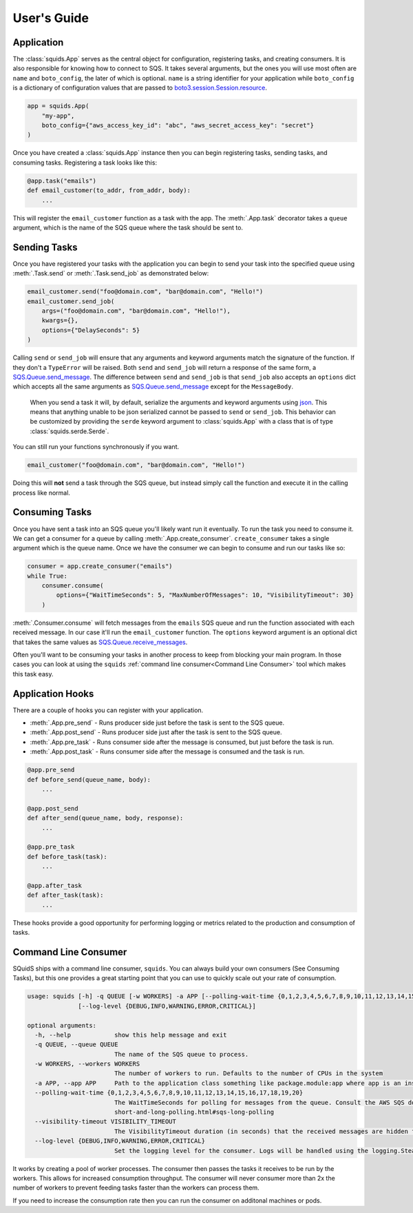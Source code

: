 User's Guide
============

Application
-----------

The :class:`squids.App` serves as the central object for configuration, registering tasks, and creating consumers. It is
also responsible for knowing how to connect to SQS. It takes several arguments, but the ones you will use most often are
``name`` and ``boto_config``, the later of which is optional. ``name`` is a string identifier for your application while
``boto_config`` is a dictionary of configuration values that are passed to `boto3.session.Session.resource <https://boto3.amazonaws.com/v1/documentation/api/latest/reference/core/session.html#boto3.session.Session.resource>`_.

.. code-block:: python

    app = squids.App(
        "my-app",
        boto_config={"aws_access_key_id": "abc", "aws_secret_access_key": "secret"}
    )

Once you have created a :class:`squids.App` instance then you can begin registering tasks, sending
tasks, and consuming tasks. Registering a task looks like this:

.. code-block:: python

    @app.task("emails")
    def email_customer(to_addr, from_addr, body):
        ...

This will register the ``email_customer`` function as a task with the app. The :meth:`.App.task`
decorator takes a ``queue`` argument, which is the name of the SQS queue where the task should be sent to.

Sending Tasks
-------------

Once you have registered your tasks with the application you can begin to send your task into the
specified queue using :meth:`.Task.send` or :meth:`.Task.send_job` as demonstrated below:

.. code-block:: python

    email_customer.send("foo@domain.com", "bar@domain.com", "Hello!")
    email_customer.send_job(
        args=("foo@domain.com", "bar@domain.com", "Hello!"),
        kwargs={},
        options={"DelaySeconds": 5}
    )

Calling ``send`` or ``send_job`` will ensure that any arguments and keyword arguments match the
signature of the function. If they don't a ``TypeError`` will be raised. Both ``send`` and ``send_job``
will return a response of the same form, a `SQS.Queue.send_message <https://boto3.amazonaws.com/v1/documentation/api/latest/reference/services/sqs.html#SQS.Queue.send_message>`_.
The difference between ``send`` and ``send_job`` is that ``send_job`` also accepts an ``options``
dict which accepts all the same arguments as `SQS.Queue.send_message <https://boto3.amazonaws.com/v1/documentation/api/latest/reference/services/sqs.html#SQS.Queue.send_message>`_
except for the ``MessageBody``.

    When you send a task it will, by default, serialize the arguments and keyword arguments using `json <https://docs.python.org/3/library/json.html>`_.
    This means that anything unable to be json serialized cannot be passed to ``send`` or ``send_job``. This behavior
    can be customized by providing the ``serde`` keyword argument to :class:`squids.App` with a class that is of type
    :class:`squids.serde.Serde`.

You can still run your functions synchronously if you want.

.. code-block:: python

    email_customer("foo@domain.com", "bar@domain.com", "Hello!")

Doing this will **not** send a task through the SQS queue, but instead simply call the function and
execute it in the calling process like normal.

Consuming Tasks
---------------

Once you have sent a task into an SQS queue you'll likely want run it eventually. To run the task
you need to consume it. We can get a consumer for a queue by calling :meth:`.App.create_consumer`.
``create_consumer`` takes a single argument which is the queue name. Once we have the consumer we
can begin to consume and run our tasks like so:

.. code-block:: python

    consumer = app.create_consumer("emails")
    while True:
        consumer.consume(
            options={"WaitTimeSeconds": 5, "MaxNumberOfMessages": 10, "VisibilityTimeout": 30}
        )

:meth:`.Consumer.consume` will fetch messages from the ``emails`` SQS queue and run the function
associated with each received message. In our case it'll run the ``email_customer`` function. The
``options`` keyword argument is an optional dict that takes the same values as `SQS.Queue.receive_messages <https://boto3.amazonaws.com/v1/documentation/api/latest/reference/services/sqs.html#SQS.Queue.receive_messages>`_.

Often you'll want to be consuming your tasks in another process to keep from blocking your main
program. In those cases you can look at using the ``squids`` :ref:`command line consumer<Command Line Consumer>` tool which makes
this task easy.

Application Hooks
-----------------

There are a couple of hooks you can register with your application.

- :meth:`.App.pre_send` - Runs producer side just before the task is sent to the SQS queue.
- :meth:`.App.post_send` - Runs producer side just after the task is sent to the SQS queue.
- :meth:`.App.pre_task` - Runs consumer side after the message is consumed, but just before the task is run.
- :meth:`.App.post_task` - Runs consumer side after the message is consumed and the task is run.

.. code-block:: python

    @app.pre_send
    def before_send(queue_name, body):
        ...

    @app.post_send
    def after_send(queue_name, body, response):
        ...

    @app.pre_task
    def before_task(task):
        ...

    @app.after_task
    def after_task(task):
        ...

These hooks provide a good opportunity for performing logging or metrics related to the production
and consumption of tasks.


Command Line Consumer
---------------------

SQuidS ships with a command line consumer, ``squids``. You can always build your own consumers
(See Consuming Tasks), but this one provides a great starting point that you can use to quickly
scale out your rate of consumption.

.. code-block::

    usage: squids [-h] -q QUEUE [-w WORKERS] -a APP [--polling-wait-time {0,1,2,3,4,5,6,7,8,9,10,11,12,13,14,15,16,17,18,19,20}] [--visibility-timeout VISIBILITY_TIMEOUT]
                  [--log-level {DEBUG,INFO,WARNING,ERROR,CRITICAL}]

    optional arguments:
      -h, --help            show this help message and exit
      -q QUEUE, --queue QUEUE
                            The name of the SQS queue to process.
      -w WORKERS, --workers WORKERS
                            The number of workers to run. Defaults to the number of CPUs in the system
      -a APP, --app APP     Path to the application class something like package.module:app where app is an instance of squids.App
      --polling-wait-time {0,1,2,3,4,5,6,7,8,9,10,11,12,13,14,15,16,17,18,19,20}
                            The WaitTimeSeconds for polling for messages from the queue. Consult the AWS SQS docs on long polling for more information about this setting. https://docs.aws.amazon.com/AWSSimpleQueueService/latest/SQSDeveloperGuide/sqs-
                            short-and-long-polling.html#sqs-long-polling
      --visibility-timeout VISIBILITY_TIMEOUT
                            The VisibilityTimeout duration (in seconds) that the received messages are hidden from subsequent retrieve requests after being retrieved by a ReceiveMessage request.
      --log-level {DEBUG,INFO,WARNING,ERROR,CRITICAL}
                            Set the logging level for the consumer. Logs will be handled using the logging.SteamHandler with the stream set to stdout

It works by creating a pool of worker processes. The consumer then passes the tasks it receives to be run
by the workers. This allows for increased consumption throughput. The consumer will never consumer
more than 2x the number of workers to prevent feeding tasks faster than the workers can process them.

If you need to increase the consumption rate then you can run the consumer on additonal machines or pods.
